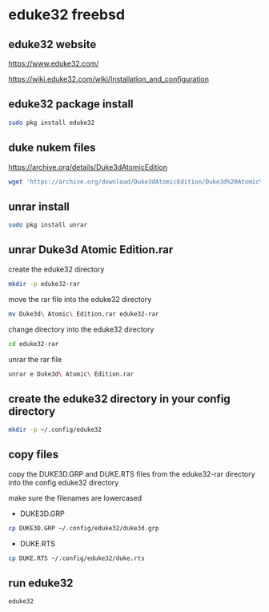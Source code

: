 #+STARTUP: content
* eduke32 freebsd 
** eduke32 website

[[https://www.eduke32.com/]]

[[https://wiki.eduke32.com/wiki/Installation_and_configuration]]

** eduke32 package install

#+begin_src sh
sudo pkg install eduke32
#+end_src

** duke nukem files

[[https://archive.org/details/Duke3dAtomicEdition]]

#+begin_src sh
wget 'https://archive.org/download/Duke3dAtomicEdition/Duke3d%20Atomic%20Edition.rar'
#+end_src

** unrar install

#+begin_src sh
sudo pkg install unrar
#+end_src

** unrar Duke3d Atomic Edition.rar

create the eduke32 directory

#+begin_src sh
mkdir -p eduke32-rar
#+end_src

move the rar file into the eduke32 directory

#+begin_src sh
mv Duke3d\ Atomic\ Edition.rar eduke32-rar
#+end_src

change directory into the eduke32 directory

#+begin_src sh
cd eduke32-rar
#+end_src

unrar the rar file

#+begin_src sh
unrar e Duke3d\ Atomic\ Edition.rar
#+end_src

** create the eduke32 directory in your config directory

#+begin_src sh
mkdir -p ~/.config/eduke32
#+end_src

** copy files

copy the DUKE3D.GRP and DUKE.RTS files from the eduke32-rar directory into the config eduke32 directory

make sure the filenames are lowercased

+ DUKE3D.GRP

#+begin_src sh
cp DUKE3D.GRP ~/.config/eduke32/duke3d.grp
#+end_src

+ DUKE.RTS

#+begin_src sh
cp DUKE.RTS ~/.config/eduke32/duke.rts
#+end_src

** run eduke32

#+begin_src sh
eduke32
#+end_src
